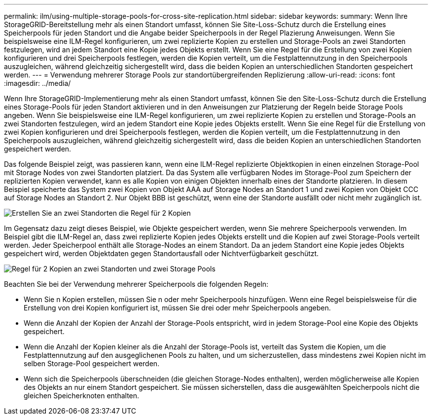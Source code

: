 ---
permalink: ilm/using-multiple-storage-pools-for-cross-site-replication.html 
sidebar: sidebar 
keywords:  
summary: Wenn Ihre StorageGRID-Bereitstellung mehr als einen Standort umfasst, können Sie Site-Loss-Schutz durch die Erstellung eines Speicherpools für jeden Standort und die Angabe beider Speicherpools in der Regel Plazierung Anweisungen. Wenn Sie beispielsweise eine ILM-Regel konfigurieren, um zwei replizierte Kopien zu erstellen und Storage-Pools an zwei Standorten festzulegen, wird an jedem Standort eine Kopie jedes Objekts erstellt. Wenn Sie eine Regel für die Erstellung von zwei Kopien konfigurieren und drei Speicherpools festlegen, werden die Kopien verteilt, um die Festplattennutzung in den Speicherpools auszugleichen, während gleichzeitig sichergestellt wird, dass die beiden Kopien an unterschiedlichen Standorten gespeichert werden. 
---
= Verwendung mehrerer Storage Pools zur standortübergreifenden Replizierung
:allow-uri-read: 
:icons: font
:imagesdir: ../media/


[role="lead"]
Wenn Ihre StorageGRID-Implementierung mehr als einen Standort umfasst, können Sie den Site-Loss-Schutz durch die Erstellung eines Storage-Pools für jeden Standort aktivieren und in den Anweisungen zur Platzierung der Regeln beide Storage Pools angeben. Wenn Sie beispielsweise eine ILM-Regel konfigurieren, um zwei replizierte Kopien zu erstellen und Storage-Pools an zwei Standorten festzulegen, wird an jedem Standort eine Kopie jedes Objekts erstellt. Wenn Sie eine Regel für die Erstellung von zwei Kopien konfigurieren und drei Speicherpools festlegen, werden die Kopien verteilt, um die Festplattennutzung in den Speicherpools auszugleichen, während gleichzeitig sichergestellt wird, dass die beiden Kopien an unterschiedlichen Standorten gespeichert werden.

Das folgende Beispiel zeigt, was passieren kann, wenn eine ILM-Regel replizierte Objektkopien in einen einzelnen Storage-Pool mit Storage Nodes von zwei Standorten platziert. Da das System alle verfügbaren Nodes im Storage-Pool zum Speichern der replizierten Kopien verwendet, kann es alle Kopien von einigen Objekten innerhalb eines der Standorte platzieren. In diesem Beispiel speicherte das System zwei Kopien von Objekt AAA auf Storage Nodes an Standort 1 und zwei Kopien von Objekt CCC auf Storage Nodes an Standort 2. Nur Objekt BBB ist geschützt, wenn eine der Standorte ausfällt oder nicht mehr zugänglich ist.

image::../media/ilm_replication_make_2_copies_1_pool_2_sites.png[Erstellen Sie an zwei Standorten die Regel für 2 Kopien, jedoch nur einen Speicherpool]

Im Gegensatz dazu zeigt dieses Beispiel, wie Objekte gespeichert werden, wenn Sie mehrere Speicherpools verwenden. Im Beispiel gibt die ILM-Regel an, dass zwei replizierte Kopien jedes Objekts erstellt und die Kopien auf zwei Storage-Pools verteilt werden. Jeder Speicherpool enthält alle Storage-Nodes an einem Standort. Da an jedem Standort eine Kopie jedes Objekts gespeichert wird, werden Objektdaten gegen Standortausfall oder Nichtverfügbarkeit geschützt.

image::../media/ilm_replication_make_2_copies_2_pools_2_sites.png[Regel für 2 Kopien an zwei Standorten und zwei Storage Pools]

Beachten Sie bei der Verwendung mehrerer Speicherpools die folgenden Regeln:

* Wenn Sie n Kopien erstellen, müssen Sie n oder mehr Speicherpools hinzufügen. Wenn eine Regel beispielsweise für die Erstellung von drei Kopien konfiguriert ist, müssen Sie drei oder mehr Speicherpools angeben.
* Wenn die Anzahl der Kopien der Anzahl der Storage-Pools entspricht, wird in jedem Storage-Pool eine Kopie des Objekts gespeichert.
* Wenn die Anzahl der Kopien kleiner als die Anzahl der Storage-Pools ist, verteilt das System die Kopien, um die Festplattennutzung auf den ausgeglichenen Pools zu halten, und um sicherzustellen, dass mindestens zwei Kopien nicht im selben Storage-Pool gespeichert werden.
* Wenn sich die Speicherpools überschneiden (die gleichen Storage-Nodes enthalten), werden möglicherweise alle Kopien des Objekts an nur einem Standort gespeichert. Sie müssen sicherstellen, dass die ausgewählten Speicherpools nicht die gleichen Speicherknoten enthalten.

